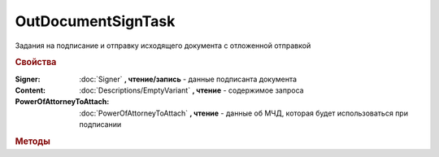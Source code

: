 OutDocumentSignTask
===================

Задания на подписание и отправку исходящего документа с отложенной отправкой

.. versionadded:: 5.6.0

.. rubric:: Свойства

:Signer:
    :doc:`Signer` **, чтение/запись** - данные подписанта документа

:Content:
    :doc:`Descriptions/EmptyVariant` **, чтение** - содержимое запроса

:PowerOfAttorneyToAttach:
    :doc:`PowerOfAttorneyToAttach` **, чтение** - данные об МЧД, которая будет использоваться при подписании

    .. versionadded:: 5.37.0



.. rubric:: Методы


.. method:: OutDocumentSignTask.AddExtendedSigner()

    Добавляет :doc:`подписанта <ExtendedSigner>` для документов УПД, УКД, Торг12 @551, Акт @552 и возвращает его в качестве результата


.. method:: OutDocumentSignTask.AddEncryptCertificate(Certificate)

    :Certificate: :doc:`PersonalCertificate` сертификат КЭП

    Добавляет :doc:`сертификат <PersonalCertificate>` для шифрования контента


.. method:: OutDocumentSignTask.Send()

    Подписывает и отправляет исходящий документ с отложенной отправкой


.. method:: OutDocumentSignTask.SendAsync()

    Подписывает и отправляет исходящий документ с отложенной отправкой. Возвращает :doc:`AsyncResult` с булевым типом результата